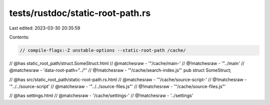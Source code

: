 tests/rustdoc/static-root-path.rs
=================================

Last edited: 2023-03-30 20:35:59

Contents:

.. code-block:: rs

    // compile-flags:-Z unstable-options --static-root-path /cache/

// @has static_root_path/struct.SomeStruct.html
// @matchesraw - '"/cache/main-'
// @!matchesraw - '"\.\./main'
// @matchesraw - 'data-root-path="\.\./"'
// @!matchesraw - '"/cache/search-index\.js"'
pub struct SomeStruct;

// @has src/static_root_path/static-root-path.rs.html
// @matchesraw - '"/cache/source-script-'
// @!matchesraw - '"\.\./\.\./source-script'
// @matchesraw - '"\.\./\.\./source-files.js"'
// @!matchesraw - '"/cache/source-files\.js"'

// @has settings.html
// @matchesraw - '/cache/settings-'
// @!matchesraw - '\../settings'


